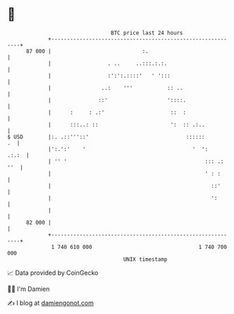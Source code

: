 * 👋

#+begin_example
                                    BTC price last 24 hours                    
                +------------------------------------------------------------+ 
         87 000 |                             :.                             | 
                |                  . ..     ..:::.:.:.                       | 
                |                  :':':.::::'   ' ':::                      | 
                |                ..:    '''           :: ..                  | 
                |               ::'                   '::::.                 | 
                |      :     : .:'                     ::  :                 | 
                |      :::..: ::                       ':  :: .:..           | 
   $ USD        |:. .::'''::'                               ::::::        .  | 
                |':.':'    '                                  '  ':    .:.:  | 
                | '' '                                            ::: .: ''  | 
                |                                                 ' : :      | 
                |                                                   ::'      | 
                |                                                   ':       | 
                |                                                            | 
         82 000 |                                                            | 
                +------------------------------------------------------------+ 
                 1 740 610 000                                  1 740 700 000  
                                        UNIX timestamp                         
#+end_example
📈 Data provided by CoinGecko

🧑‍💻 I'm Damien

✍️ I blog at [[https://www.damiengonot.com][damiengonot.com]]
